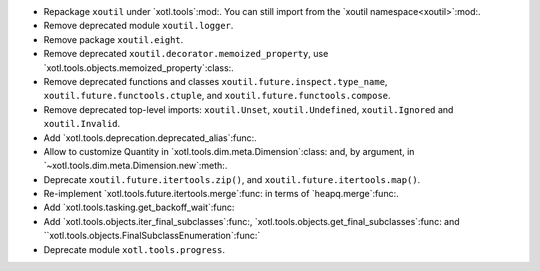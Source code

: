 - Repackage ``xoutil`` under `xotl.tools`:mod:.  You can still import from the
  `xoutil namespace<xoutil>`:mod:.

- Remove deprecated module ``xoutil.logger``.

- Remove package ``xoutil.eight``.

- Remove deprecated ``xoutil.decorator.memoized_property``, use
  `xotl.tools.objects.memoized_property`:class:.

- Remove deprecated functions and classes ``xoutil.future.inspect.type_name``,
  ``xoutil.future.functools.ctuple``, and ``xoutil.future.functools.compose``.

- Remove deprecated top-level imports: ``xoutil.Unset``, ``xoutil.Undefined``,
  ``xoutil.Ignored`` and ``xoutil.Invalid``.

- Add `xotl.tools.deprecation.deprecated_alias`:func:.

- Allow to customize Quantity in `xotl.tools.dim.meta.Dimension`:class: and,
  by argument, in `~xotl.tools.dim.meta.Dimension.new`:meth:.

- Deprecate ``xoutil.future.itertools.zip()``, and
  ``xoutil.future.itertools.map()``.

- Re-implement `xotl.tools.future.itertools.merge`:func: in terms of
  `heapq.merge`:func:.

- Add `xotl.tools.tasking.get_backoff_wait`:func:

- Add `xotl.tools.objects.iter_final_subclasses`:func:,
  `xotl.tools.objects.get_final_subclasses`:func: and
  ``xotl.tools.objects.FinalSubclassEnumeration`:func:`

- Deprecate module ``xotl.tools.progress``.
